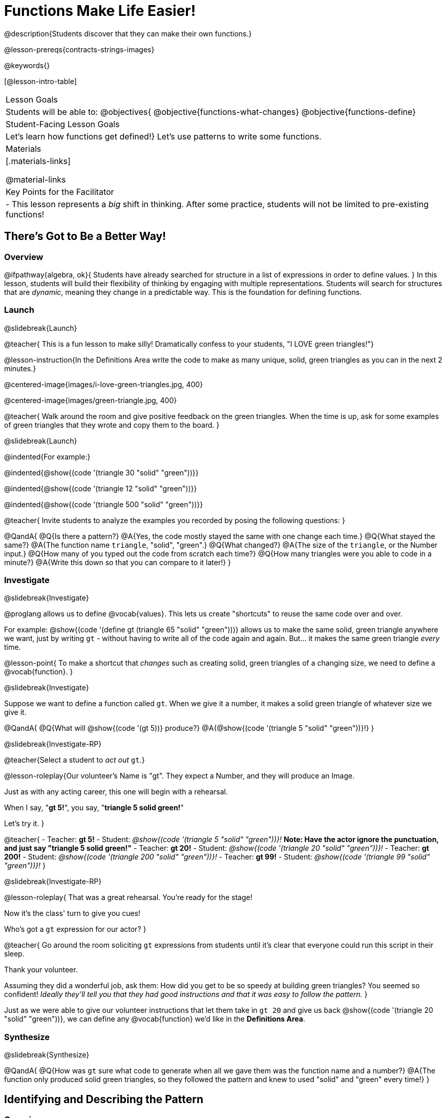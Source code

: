 = Functions Make Life Easier!

@description{Students discover that they can make their own functions.}

@lesson-prereqs{contracts-strings-images}

@keywords{}

[@lesson-intro-table]
|===

| Lesson Goals
| Students will be able to:
@objectives{
@objective{functions-what-changes}
@objective{functions-define}

| Student-Facing Lesson Goals
|

Let's learn how functions get defined!}
Let's use patterns to write some functions.

| Materials
|[.materials-links]


@material-links

| Key Points for the Facilitator
|
- This lesson represents a _big_ shift in thinking.  After some practice, students will not be limited to pre-existing functions!
|===

== There's Got to Be a Better Way!

=== Overview
@ifpathway{algebra, ok}{
Students have already searched for structure in a list of expressions in order to define values.
}
In this lesson, students will build their flexibility of thinking by engaging with multiple representations. Students will search for structures that are _dynamic_, meaning they change in a predictable way. This is the foundation for defining functions.

=== Launch
@slidebreak{Launch}

@teacher{
This is a fun lesson to make silly! Dramatically confess to your students, "I LOVE green triangles!"}

@lesson-instruction{In the Definitions Area write the code to make as many unique, solid, green triangles as you can in the next 2 minutes.}

@centered-image{images/i-love-green-triangles.jpg,  400}

@centered-image{images/green-triangle.jpg,  400}

@teacher{
Walk around the room and give positive feedback on the green triangles. When the time is up, ask for some examples of green triangles that they wrote and copy them to the board.
}

@slidebreak{Launch}

@indented{For example:}

@indented{@show{(code '(triangle  30  "solid" "green"))}}

@indented{@show{(code '(triangle  12  "solid" "green"))}}

@indented{@show{(code '(triangle 500  "solid" "green"))}}

@teacher{
Invite students to analyze the examples you recorded by posing the following questions:
}

@QandA{
@Q{Is there a pattern?}
@A{Yes, the code mostly stayed the same with one change each time.}
@Q{What stayed the same?}
@A{The function name `triangle`, "solid", "green".}
@Q{What changed?}
@A{The size of the `triangle`, or the Number input.}
@Q{How many of you typed out the code from scratch each time?}
@Q{How many triangles were you able to code in a minute?}
@A{Write this down so that you can compare to it later!}
}

=== Investigate
@slidebreak{Investigate}

@proglang allows us to define @vocab{values}. This lets us create "shortcuts" to reuse the same code over and over.

For example:
@show{(code '(define gt (triangle 65 "solid" "green")))} allows us to make the same solid, green triangle anywhere we want, just by writing `gt` - without having to write all of the code again and again. But... it makes the same green triangle _every_ time.

@lesson-point{
To make a shortcut that _changes_ such as creating solid, green triangles of a changing size, we need to define a @vocab{function}.
}

@slidebreak{Investigate}

Suppose we want to define a function called `gt`. When we give it a number, it makes a solid green triangle of whatever size we give it. 

@QandA{
@Q{What will @show{(code '(gt 5))} produce?}
@A{@show{(code '(triangle 5 "solid" "green"))}!}
}

@slidebreak{Investigate-RP}

@teacher{Select a student to _act out_ `gt`.}

@lesson-roleplay{Our volunteer's Name is "gt". They expect a Number, and they will produce an Image.

Just as with any acting career, this one will begin with a rehearsal. 

When I say, "*gt 5!*", you say, "*triangle 5 solid green!*"

Let's try it.
}

@teacher{
- Teacher: *gt 5!*
- Student: _@show{(code '(triangle 5 "solid" "green"))}!_ *Note: Have the actor ignore the punctuation, and just say "triangle 5 solid green!"*
- Teacher: *gt 20!*
- Student: _@show{(code '(triangle 20 "solid" "green"))}!_
- Teacher: *gt 200!*
- Student: _@show{(code '(triangle 200 "solid" "green"))}!_
- Teacher: *gt 99!*
- Student: _@show{(code '(triangle 99 "solid" "green"))}!_
}

@slidebreak{Investigate-RP}

@lesson-roleplay{
That was a great rehearsal. You're ready for the stage! 

Now it's the class' turn to give you cues! 

Who's got a `gt` expression for our actor?
}

@teacher{
Go around the room soliciting `gt` expressions from students until it's clear that everyone could run this script in their sleep.

Thank your volunteer.

Assuming they did a wonderful job, ask them: How did you get to be so speedy at building green triangles? You seemed so confident! _Ideally they'll tell you that they had good instructions and that it was easy to follow the pattern._
}

Just as we were able to give our volunteer instructions that let them take in `gt 20` and give us back @show{(code '(triangle 20 "solid" "green"))}, we can define any @vocab{function} we'd like in the *Definitions Area*.

=== Synthesize
@slidebreak{Synthesize}

@QandA{
@Q{How was `gt` sure what code to generate when all we gave them was the function name and a number?}
@A{The function only produced solid green triangles, so they followed the pattern and knew to used "solid" and "green" every time!}
}


== Identifying and Describing the Pattern

=== Overview
Students will look for what's changing in the examples, label it with a @vocab{variable} and use that information to write a function definition. Students will also think about how the @vocab{Domain} of `gt`differs from the @vocab{Domain} of `triangle`. By the end of the lesson they will have @vocab{defined} functions of their own design.

=== Launch
@slidebreak{Launch}

We need to program the computer to be as smart as our volunteer. But how do we do that? In order to define a function, we need to identify what's changing and what stays the same. 

@lesson-instruction{Take a look at the examples for `gt` below:

@show{(code '(gt 5))} &rarr; @show{(code '(triangle 5 "solid" "green"))}

@show{(code '(gt 10))} &rarr; @show{(code '(triangle 10 "solid" "green"))}

@show{(code '(gt 25))} &rarr; @show{(code '(triangle 25 "solid" "green"))}

@show{(code '(gt 100))} &rarr; @show{(code '(triangle 100 "solid" "green"))}

@show{(code '(gt 220))} &rarr; @show{(code '(triangle 220 "solid" "green"))}
}

@QandA{
@Q{What's changing?}
@A{The size. Everything else is the same in every single example!}
}

@teacher{
Highlight or circle the numbers in the gt column and in the triangle column to help students see that they're the only thing changing! Explain that we can define our function by replacing the numbers that change with a variable that describes them. In this case, `size` would be a logical variable.

@ifslide{You'll see an annotated version of these examples on the next slide, but on this slide you may still want to...}

Draw arrows to the two highlighted columns and label them with the word size. 

}

@slidebreak{LaunchC}

@ifslide{@centered-image{images/gt-examples.png}}

@slidebreak{LaunchC}

If we substitute `size` for the numbers that changed and keep everything else the same, it looks like this:

@center{@show{(code '(gt size))} &rarr; @show{(code '(triangle size "solid" "green"))}}

The way we write this in the editor is

@center{@show{(code '(define (gt size)(triangle size "solid" "green")))}}

@slidebreak{Launch}

@lesson-instruction{
- Turn to @printable-exercise{gt-domain-debate.adoc} and "decide and defend" who's correct:
  * Kermit: _The domain of_ `gt` _is_ `Number, String, String`
  * Oscar: _The domain of_ `gt` _is_ `Number`
}

@slidebreak{Launch}

In the case of `gt`, the domain was a number and that number stood for the `size` of the triangle we wanted to make. Whatever number we gave `gt` for the size of the triangle is the number our volunteer substituted into the `triangle` expression. Everything else stayed the same no matter what!

@QandA{
@Q{Why might someone think the domain for `gt` contains a Number and two Strings?}
@A{The function `gt` only needs one Number input because that's the only part that's changing. The function `gt` makes use of `triangle`, whose Domain is Number String String, but `gt` already knows what those strings should be.}
}

@slidebreak{Launch-DN}

@lesson-instruction{

- Open the @starter-file{gt}, save a copy of your own and click "Run".
- Evaluate @show{(code '(gt 10))} in the Interactions Area.
- Take one minute to see how many different green triangles you can make using the `gt` function.
}

@slidebreak{Launch}

@lesson-instruction{
- How many different green triangles were you able to make?
- How did making green triangles with `gt` compare to making them with your previous strategy?
}

=== Investigate
@slidebreak{Investigate-DN}

@teacher{
If you hammed it up and professed your love of green triangles in the first part of the lesson, explain to students that they have successfully defined a function to satisfy your love of green triangles... but other people have other favorite shapes and we need to be able to meet their needs, too.} 

Let's use what we've learned to define some other functions!

@lesson-instruction{
- What if we wanted to define a function `rs` to make solid red squares of whatever size we give them? 
  * Try it out on @printable-exercise{rs.adoc}.
- Add your new function definitions to your @starter-file{gt}.
  * Test them out.
- Once `rs` is working, move on to 
  * @printable-exercise{sun.adoc} 
  * @printable-exercise{define-your-own.adoc}
}

@teacher{
As students work, walk around the room and make sure that they are circling what changes in the examples and labeling it with a @vocab{variable} name that reflects what it represents.
}

@pd-slide{
- Writing examples and identifying the variables lays the groundwork for writing the function.
- It's like "showing your work" in math class.
}

@strategy{Connecting to Best Practices}{
Writing examples and identifying the variables lays the groundwork for writing the function, which is especially important as the functions get more complex.  It's like "showing your work" in math class. Don't skip this step!
}

=== Synthesize
@slidebreak{Synthesize}

- Why is defining functions useful to us as programmers?
- In math class we mostly see functions that consume numbers and produce numbers, but functions can consume values besides Numbers! What other data types did you see being consumed by these functions?
